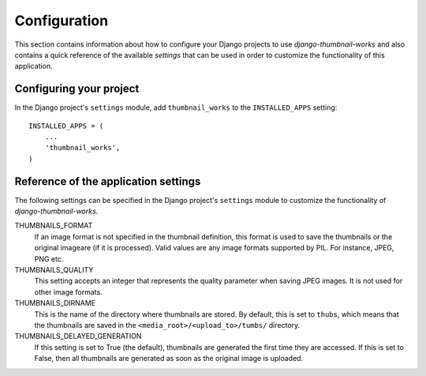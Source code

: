 
=============
Configuration
=============

This section contains information about how to configure your Django projects
to use *django-thumbnail-works* and also contains a quick reference of the available
*settings* that can be used in order to customize the functionality of this
application.


Configuring your project
========================

In the Django project's ``settings`` module, add ``thumbnail_works`` to the
``INSTALLED_APPS`` setting::

    INSTALLED_APPS = (
        ...
        'thumbnail_works',
    )


Reference of the application settings
=====================================

The following settings can be specified in the Django project's ``settings``
module to customize the functionality of *django-thumbnail-works*.

THUMBNAILS_FORMAT
    If an image format is not specified in the thumbnail definition, this
    format is used to save the thumbnails or the original imageare (if it is
    processed). Valid values are any image formats supported by PIL. For
    instance, JPEG, PNG etc.

THUMBNAILS_QUALITY
    This setting accepts an integer that represents the quality parameter
    when saving JPEG images. It is not used for other image formats.

THUMBNAILS_DIRNAME
    This is the name of the directory where thumbnails are stored. By default,
    this is set to ``thubs``, which means that the thumbnails are saved in the
    ``<media_root>/<upload_to>/tumbs/`` directory.

THUMBNAILS_DELAYED_GENERATION
    If this setting is set to True (the default), thumbnails are generated
    the first time they are accessed. If this is set to False, then all
    thumbnails are generated as soon as the original image is uploaded.
    
